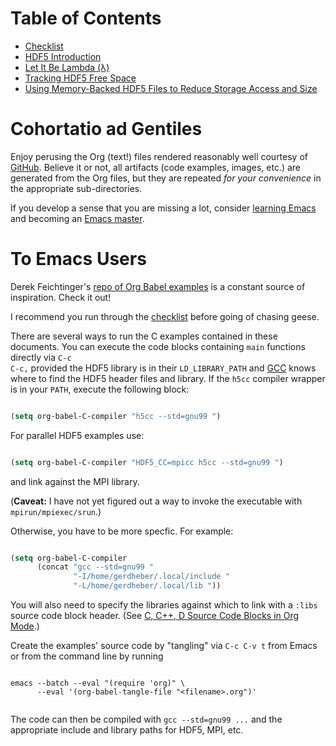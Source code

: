 #+TILE: Literate HDF5

#+PROPERTY: header-args :eval never-export

* Table of Contents

- [[file:./checklist.org][Checklist]]
- [[file:./hdf5-intro.org][HDF5 Introduction]]
- [[file:./c-lambda.org][Let It Be Lambda (λ)]]
- [[file:./fsm.org][Tracking HDF5 Free Space]]
- [[file:./core-vfd.org][Using Memory-Backed HDF5 Files to Reduce Storage Access and Size]]

* Cohortatio ad Gentiles

Enjoy perusing the Org (text!) files rendered reasonably well courtesy of
[[https://github.com/][GitHub]].  Believe it or not, all artifacts (code examples, images, etc.) are
generated from the Org files, but they are repeated /for your convenience/ in
the appropriate sub-directories.

If you develop a sense that you are missing a lot, consider [[https://www.youtube.com/channel/UCAiiOTio8Yu69c3XnR7nQBQ][learning Emacs]] and
becoming an [[https://www.masteringemacs.org/][Emacs master]].

* To Emacs Users

Derek Feichtinger's [[https://github.com/dfeich/org-babel-examples][repo of Org Babel examples]] is a constant source of
inspiration. Check it out!

I recommend you run through the [[file:./checklist.org][checklist]] before going of chasing geese.

There are several ways to run the C examples contained in these documents.
You can execute the code blocks containing =main= functions directly via =C-c
C-c,= provided the HDF5 library is in their =LD_LIBRARY_PATH= and [[https://gcc.gnu.org/][GCC]] knows
where to find the HDF5 header files and library. If the =h5cc= compiler wrapper
is in your =PATH=, execute the following block:

#+begin_src emacs-lisp :results silent

(setq org-babel-C-compiler "h5cc --std=gnu99 ")

#+end_src

For parallel HDF5 examples use:

#+begin_src emacs-lisp :results silent

(setq org-babel-C-compiler "HDF5_CC=mpicc h5cc --std=gnu99 ")

#+end_src

and link against the MPI library.

(*Caveat:* I have not yet figured out a way to invoke the executable with =mpirun/mpiexec/srun=.)

Otherwise, you have to be more specfic. For example:

#+begin_src emacs-lisp :results silent

(setq org-babel-C-compiler
      (concat "gcc --std=gnu99 "
              "-I/home/gerdheber/.local/include "
              "-L/home/gerdheber/.local/lib "))

#+end_src

You will also need to specify the libraries against which to link with a =:libs= source code block header. (See [[https://orgmode.org/worg/org-contrib/babel/languages/ob-doc-C.html][C, C++, D Source Code Blocks in Org Mode]].)

Create the examples' source code by "tangling" via =C-c C-v t= from Emacs or
from the command line by running

   #+begin_example

   emacs --batch --eval "(require 'org)" \
         --eval '(org-babel-tangle-file "<filename>.org")'

   #+end_example

The code can then be compiled with =gcc --std=gnu99 ...= and the appropriate
include and library paths for HDF5, MPI, etc.
